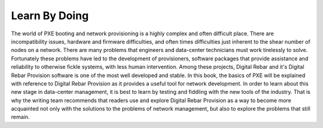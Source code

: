 Learn By Doing
===============

The world of PXE booting and network provisioning is a highly complex and often difficult place.  There are incompatibility issues, hardware and firmware difficulties, and often times difficulties just inherent to the shear number of nodes on a network.  There are many problems that engineers and data-center technicians must work tirelessly to solve.  Fortunately these problems have led to the development of provisioners, software packages that provide assistance and reliability to otherwise fickle systems, with less human intervention.  Among these projects, Digital Rebar and it's Digital Rebar Provision software is one of the most well developed and stable.  In this book, the basics of PXE will be explained with reference to Digital Rebar Provision as it provides a useful tool for network development.  In order to learn about this new stage in data-center management, it is best to learn by testing and fiddling with the new tools of the industry.  That is why the writing team recommends that readers use and explore Digital Rebar Provision as a way to become more acquainted not only with the solutions to the problems of network management, but also to explore the problems that still remain.  